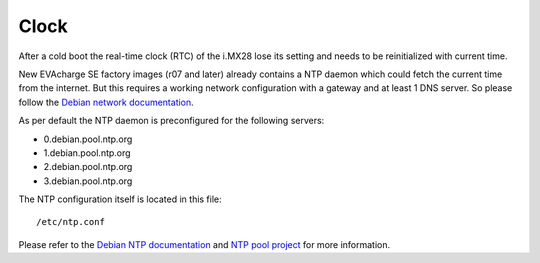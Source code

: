Clock
=====

After a cold boot the real-time clock (RTC) of the i.MX28 lose its setting and needs to be reinitialized with current time.

New EVAcharge SE factory images (r07 and later) already contains a NTP daemon which could fetch the current time from the internet. But this requires a working network configuration with a gateway and at least 1 DNS server. So please follow the `Debian network documentation`_.

.. _Debian network documentation: https://wiki.debian.org/NetworkConfiguration

As per default the NTP daemon is preconfigured for the following servers:

- 0.debian.pool.ntp.org
- 1.debian.pool.ntp.org
- 2.debian.pool.ntp.org
- 3.debian.pool.ntp.org

The NTP configuration itself is located in this file::

  /etc/ntp.conf

Please refer to the `Debian NTP documentation`_ and `NTP pool project`_ for more information.

.. _Debian NTP documentation: https://wiki.debian.org/NTP
.. _NTP pool project: http://www.pool.ntp.org/

